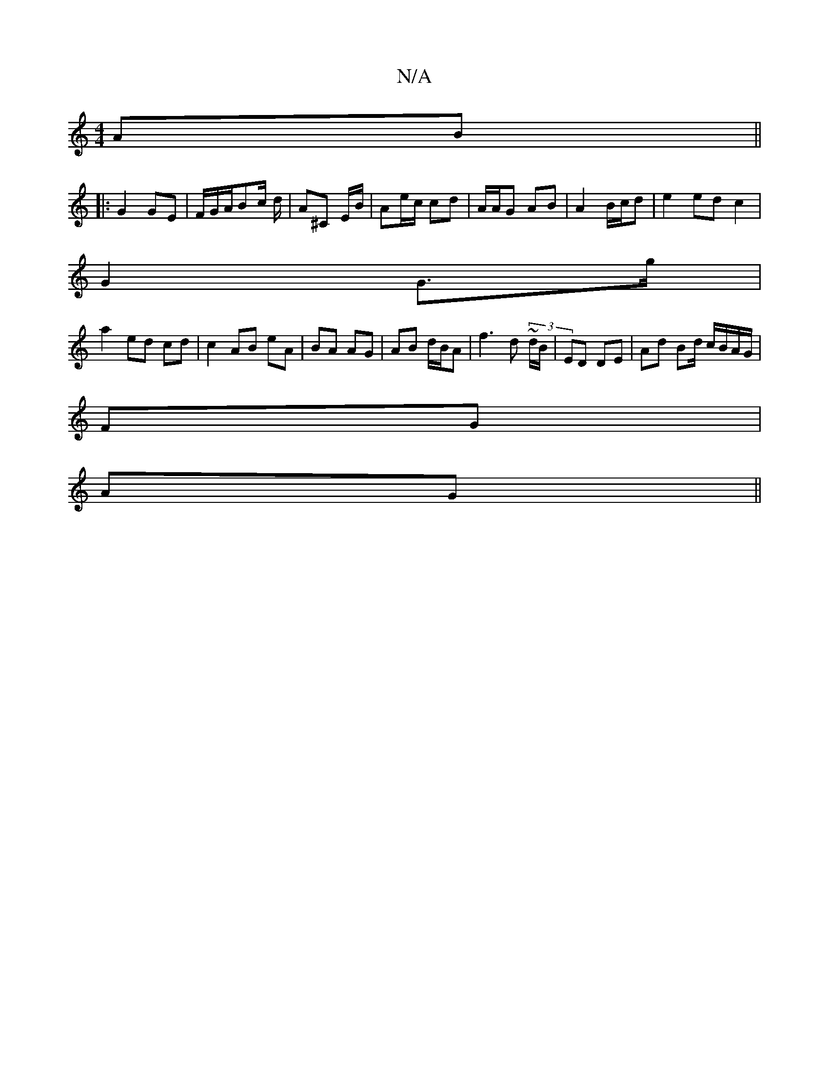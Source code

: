 X:1
T:N/A
M:4/4
R:N/A
K:Cmajor
2 AB||
|:G2 GE|F/G/A/Bc/ d/ | A^C E/B/2 | Ae/2c/2 cd | A/A/G AB | A2 B/c/d | e2 ed c2 |
G2 G>g |
a2 ed cd | c2 AB eA | BA AG | AB d/B/A |f3 d ~(3 d/B/|ED DE | Ad Bd/ c/B/A/G/|
FG |
AG ||

Ad |:fde f2|
